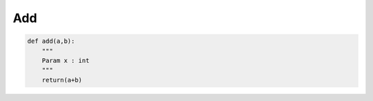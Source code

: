Add
===

.. code-block:: python
       
       def add(a,b):
           """
           Param x : int
           """
           return(a+b)
      
          
